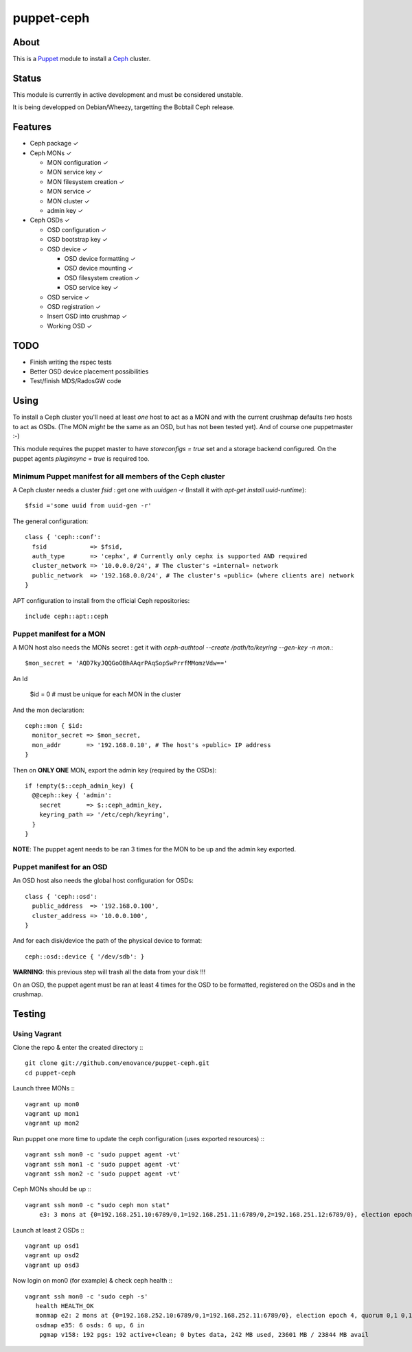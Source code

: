 ===========
puppet-ceph
===========

About
=====

This is a Puppet_ module to install a Ceph_ cluster.

.. _Puppet: http://www.puppetlabs.com/
.. _Ceph: http://ceph.com/

Status
======

This module is currently in active development and must be considered unstable.

It is being developped on Debian/Wheezy, targetting the Bobtail Ceph release.

Features
========

* Ceph package ✓

* Ceph MONs ✓

  • MON configuration ✓

  • MON service key ✓

  • MON filesystem creation ✓

  • MON service ✓

  • MON cluster ✓

  • admin key ✓

* Ceph OSDs ✓

  • OSD configuration ✓

  • OSD bootstrap key ✓

  • OSD device ✓

    - OSD device formatting ✓

    - OSD device mounting ✓

    - OSD filesystem creation ✓

    - OSD service key ✓

  • OSD service ✓

  • OSD registration ✓

  • Insert OSD into crushmap ✓

  • Working OSD ✓

TODO
====

* Finish writing the rspec tests

* Better OSD device placement possibilities

* Test/finish MDS/RadosGW code


Using
=====

To install a Ceph cluster you'll need at least *one* host to act as a MON and with the current crushmap defaults *two* hosts to act as OSDs. (The MON *might* be the same as an OSD, but has not been tested yet). And of course one puppetmaster :-)

This module requires the puppet master to have `storeconfigs = true` set and a storage backend configured. On the puppet agents `pluginsync = true` is required too.

Minimum Puppet manifest for all members of the Ceph cluster
-----------------------------------------------------------

A Ceph cluster needs a cluster `fsid` : get one with `uuidgen -r` (Install it with `apt-get install uuid-runtime`)::

    $fsid ='some uuid from uuid-gen -r'

The general configuration::

    class { 'ceph::conf':
      fsid            => $fsid,
      auth_type       => 'cephx', # Currently only cephx is supported AND required
      cluster_network => '10.0.0.0/24', # The cluster's «internal» network
      public_network  => '192.168.0.0/24', # The cluster's «public» (where clients are) network
    }

APT configuration to install from the official Ceph repositories::

    include ceph::apt::ceph


Puppet manifest for a MON
-------------------------

A MON host also needs the MONs secret : get it with `ceph-authtool --create /path/to/keyring --gen-key -n mon.`::

    $mon_secret = 'AQD7kyJQQGoOBhAAqrPAqSopSwPrrfMMomzVdw=='

An Id

    $id = 0 # must be unique for each MON in the cluster

And the mon declaration::

    ceph::mon { $id:
      monitor_secret => $mon_secret,
      mon_addr       => '192.168.0.10', # The host's «public» IP address
    }

Then on **ONLY ONE** MON, export the admin key (required by the OSDs)::

    if !empty($::ceph_admin_key) {
      @@ceph::key { 'admin':
        secret       => $::ceph_admin_key,
        keyring_path => '/etc/ceph/keyring',
      }
    }


**NOTE**: The puppet agent needs to be ran 3 times for the MON to be up and the admin key exported.

Puppet manifest for an OSD
--------------------------

An OSD host also needs the global host configuration for OSDs::

    class { 'ceph::osd':
      public_address  => '192.168.0.100',
      cluster_address => '10.0.0.100',
    }

And for each disk/device the path of the physical device to format::

    ceph::osd::device { '/dev/sdb': }

**WARNING**: this previous step will trash all the data from your disk !!!

On an OSD, the puppet agent must be ran at least 4 times for the OSD to be formatted, registered on the OSDs and in the crushmap.

Testing
=======

Using Vagrant
-------------

Clone the repo & enter the created directory :::

    git clone git://github.com/enovance/puppet-ceph.git
    cd puppet-ceph

Launch three MONs :::

    vagrant up mon0
    vagrant up mon1
    vagrant up mon2

Run puppet one more time to update the ceph configuration (uses exported resources) :::

    vagrant ssh mon0 -c 'sudo puppet agent -vt'
    vagrant ssh mon1 -c 'sudo puppet agent -vt'
    vagrant ssh mon2 -c 'sudo puppet agent -vt'

Ceph MONs should be up :::

    vagrant ssh mon0 -c "sudo ceph mon stat"
        e3: 3 mons at {0=192.168.251.10:6789/0,1=192.168.251.11:6789/0,2=192.168.251.12:6789/0}, election epoch 4, quorum 0,1 0,1

Launch at least 2 OSDs :::

    vagrant up osd1
    vagrant up osd2
    vagrant up osd3

Now login on mon0 (for example) & check ceph health :::

    vagrant ssh mon0 -c 'sudo ceph -s'
       health HEALTH_OK
       monmap e2: 2 mons at {0=192.168.252.10:6789/0,1=192.168.252.11:6789/0}, election epoch 4, quorum 0,1 0,1
       osdmap e35: 6 osds: 6 up, 6 in
        pgmap v158: 192 pgs: 192 active+clean; 0 bytes data, 242 MB used, 23601 MB / 23844 MB avail

